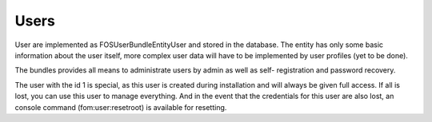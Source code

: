 Users
=====

User are implemented as FOS\UserBundle\Entity\User and stored in the database.
The entity has only some basic information about the user itself, more complex
user data will have to be implemented by user profiles (yet to be done).

The bundles provides all means to administrate users by admin as well as self-
registration and password recovery.

The user with the id 1 is special, as this user is created during installation
and will always be given full access. If all is lost, you can use this user
to manage everything. And in the event that the credentials for this user are
also lost, an console command (fom:user:resetroot) is available for resetting.